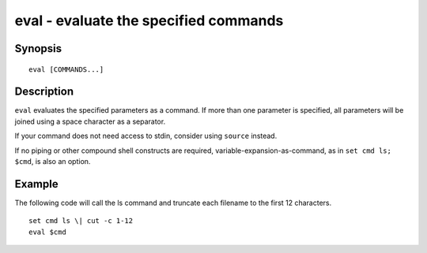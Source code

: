 .. _cmd-eval:

eval - evaluate the specified commands
======================================

Synopsis
--------

::

    eval [COMMANDS...]


Description
-----------
``eval`` evaluates the specified parameters as a command. If more than one parameter is specified, all parameters will be joined using a space character as a separator.

If your command does not need access to stdin, consider using ``source`` instead.

If no piping or other compound shell constructs are required, variable-expansion-as-command, as in  ``set cmd ls; $cmd``, is also an option.


Example
-------

The following code will call the ls command and truncate each filename to the first 12 characters.

::

    set cmd ls \| cut -c 1-12
    eval $cmd



